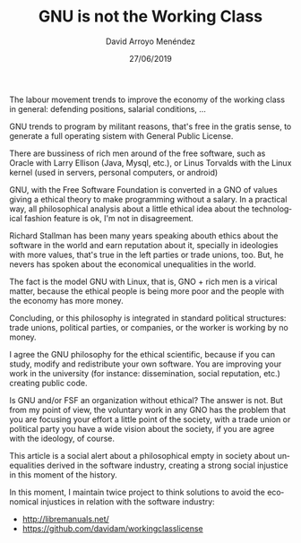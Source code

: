 #+TITLE: GNU is not the Working Class
#+LANGUAGE: en
#+HTML_HEAD: <link rel="stylesheet" type="text/css" href="../css/org.css" />
#+AUTHOR: David Arroyo Menéndez
#+DATE: 27/06/2019

The labour movement trends to improve the economy of the working class
in general: defending positions, salarial conditions, ...

GNU trends to program by militant reasons, that's free in the gratis
sense, to generate a full operating sistem with General Public
License.

There are bussiness of rich men around of the free software, such as
Oracle with Larry Ellison (Java, Mysql, etc.), or Linus Torvalds with
the Linux kernel (used in servers, personal computers, or android)

GNU, with the Free Software Foundation is converted in a GNO of values
giving a ethical theory to make programming without a salary. In a
practical way, all philosophical analysis about a little ethical idea
about the technological fashion feature is ok, I'm not in
disagreement.

Richard Stallman has been many years speaking abouth ethics about the
software in the world and earn reputation about it, specially in
ideologies with more values, that's true in the left parties or trade
unions, too. But, he nevers has spoken about the economical
unequalities in the world.

The fact is the model GNU with Linux, that is, GNO + rich men is a
virical matter, because the ethical people is being more poor and the
people with the economy has more money.

Concluding, or this philosophy is integrated in standard political
structures: trade unions, political parties, or companies, or the
worker is working by no money.

I agree the GNU philosophy for the ethical scientific, because if you
can study, modify and redistribute your own software. You are
improving your work in the university (for instance: dissemination,
social reputation, etc.) creating public code.

Is GNU and/or FSF an organization without ethical? The answer is
not. But from my point of view, the voluntary work in any GNO has the
problem that you are focusing your effort a little point of the
society, with a trade union or political party you have a wide vision
about the society, if you are agree with the ideology, of course.

This article is a social alert about a philosophical empty in society
about unequalities derived in the software industry, creating a strong
social injustice in this moment of the history.

In this moment, I maintain twice project to think solutions to avoid
the economical injustices in relation with the software industry:

+ http://libremanuals.net/
+ https://github.com/davidam/workingclasslicense
